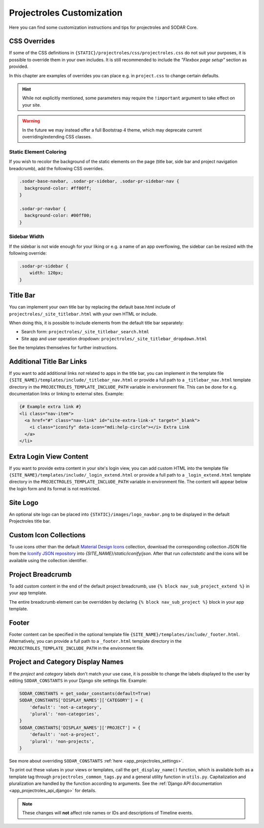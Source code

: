.. _app_projectroles_custom:

Projectroles Customization
^^^^^^^^^^^^^^^^^^^^^^^^^^

Here you can find some customization instructions and tips for projectroles and
SODAR Core.


CSS Overrides
=============

If some of the CSS definitions in ``{STATIC}/projectroles/css/projectroles.css``
do not suit your purposes, it is possible to override them in your own includes.
It is still recommended to include the *"Flexbox page setup"* section as
provided.

In this chapter are examples of overrides you can place e.g. in ``project.css``
to change certain defaults.

.. hint::

    While not explicitly mentioned, some parameters may require the
    ``!important`` argument to take effect on your site.

.. warning::

    In the future we may instead offer a full Bootstrap 4 theme, which may
    deprecate current overriding/extending CSS classes.

Static Element Coloring
-----------------------

If you wish to recolor the background of the static elements on the page
(title bar, side bar and project navigation breadcrumb), add the following
CSS overrides.

.. code-block:: css

    .sodar-base-navbar, .sodar-pr-sidebar, .sodar-pr-sidebar-nav {
      background-color: #ff00ff;
    }

    .sodar-pr-navbar {
      background-color: #00ff00;
    }

Sidebar Width
-------------

If the sidebar is not wide enough for your liking or e.g. a name of an app
overflowing, the sidebar can be resized with the following override:

.. code-block:: css

    .sodar-pr-sidebar {
        width: 120px;
    }


Title Bar
=========

You can implement your own title bar by replacing the default base.html include
of ``projectroles/_site_titlebar.html`` with your own HTML or include.

When doing this, it is possible to include elements from the default title bar
separately:

- Search form: ``projectroles/_site_titlebar_search.html``
- Site app and user operation dropdown:
  ``projectroles/_site_titlebar_dropdown.html``

See the templates themselves for further instructions.


Additional Title Bar Links
==========================

If you want to add additional links *not* related to apps in the title bar, you
can implement in the template file
``{SITE_NAME}/templates/include/_titlebar_nav.html`` or provide a full path to a
``_titlebar_nav.html`` template directory in the ``PROJECTROLES_TEMPLATE_INCLUDE_PATH``
variable in environment file. This can be done for e.g.
documentation links or linking to external sites. Example:

.. code-block:: django

    {# Example extra link #}
    <li class="nav-item">
      <a href="#" class="nav-link" id="site-extra-link-x" target="_blank">
        <i class="iconify" data-icon="mdi:help-circle"></i> Extra Link
      </a>
    </li>


Extra Login View Content
========================

If you want to provide extra content in your site's login view, you can add
custom HTML into the template file
``{SITE_NAME}/templates/include/_login_extend.html`` or provide a full path to a
``_login_extend.html`` template directory in the ``PROJECTROLES_TEMPLATE_INCLUDE_PATH``
variable in environment file. The content will appear
below the login form and its format is not restricted.


Site Logo
=========

An optional site logo can be placed into ``{STATIC}/images/logo_navbar.png`` to
be displayed in the default Projectroles title bar.


Custom Icon Collections
=======================

To use icons other than the default `Material Design Icons <https://materialdesignicons.com>`_
collection, download the corresponding collection JSON file from the
`Iconify JSON repository <https://github.com/iconify/collections-json/tree/master/json>`_
into `{SITE_NAME}/static/iconify/json`. After that run `collectstatic` and the
icons will be available using the collection identifier.


Project Breadcrumb
==================

To add custom content in the end of the default project breadcrumb, use
``{% block nav_sub_project_extend %}`` in your app template.

The entire breadcrumb element can be overridden by declaring
``{% block nav_sub_project %}`` block in your app template.


Footer
======

Footer content can be specified in the optional template file
``{SITE_NAME}/templates/include/_footer.html``. Alternatively,
you can provide a full path to a ``_footer.html`` template directory
in the ``PROJECTROLES_TEMPLATE_INCLUDE_PATH`` in the environment file.


Project and Category Display Names
==================================

If the *project* and *category* labels don't match your use case, it is possible
to change the labels displayed to the user by editing ``SODAR_CONSTANTS`` in
your Django site settings file. Example:

.. code-block:: python

    SODAR_CONSTANTS = get_sodar_constants(default=True)
    SODAR_CONSTANTS['DISPLAY_NAMES']['CATEGORY'] = {
        'default': 'not-a-category',
        'plural': 'non-categories',
    }
    SODAR_CONSTANTS['DISPLAY_NAMES']['PROJECT'] = {
        'default': 'not-a-project',
        'plural': 'non-projects',
    }

See more about overriding ``SODAR_CONSTANTS``
:ref:`here <app_projectroles_settings>`.

To print out these values in your views or templates, call the
``get_display_name()`` function, which is available both as a template tag
through ``projectroles_common_tags.py`` and a general utility function in
``utils.py``. Capitalization and pluralization are handled by the function
according to arguments.
See the :ref:`Django API documentation <app_projectroles_api_django>` for
details.

.. note::

    These changes will **not** affect role names or IDs and descriptions of
    Timeline events.

